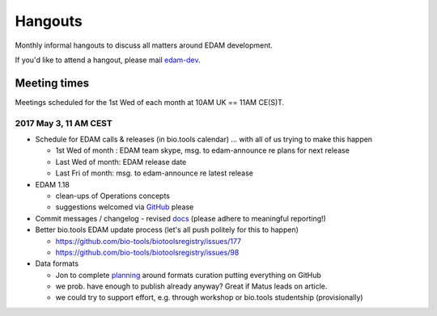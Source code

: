 Hangouts
========

Monthly informal hangouts to discuss all matters around EDAM development.

If you'd like to attend a hangout, please mail `edam-dev <mailto:edam-dev@elixir-dk.org>`_.


-------------
Meeting times
-------------
Meetings scheduled for the 1st Wed of each month at 10AM UK == 11AM CE(S)T.


2017 May 3, 11 AM CEST
-----------------------

- Schedule for EDAM calls & releases (in bio.tools calendar) ... with all of us trying to make this happen

  - 1st Wed of month : EDAM team skype, msg. to edam-announce re plans for next release
  - Last Wed of month: EDAM release date
  - Last Fri of month: msg. to edam-announce re latest release

- EDAM 1.18

  - clean-ups of Operations concepts 
  - suggestions welcomed via `GitHub <https://github.com/edamontology/edamontology/issues/new>`_ please

- Commit messages / changelog - revised `docs <http://edamontologydocs.readthedocs.io/en/latest/editors_guide.html#modifying-github-main-repo>`_ (please adhere to meaningful reporting!)

- Better bio.tools EDAM update process (let's all push politely for this to happen)

  - https://github.com/bio-tools/biotoolsregistry/issues/177
  - https://github.com/bio-tools/biotoolsregistry/issues/98 


- Data formats

  - Jon to complete `planning <https://biotools.sifterapp.com/issues/111>`_ around formats curation putting everything on GitHub
  - we prob. have enough to publish already anyway?  Great if Matus leads on article.
  - we could try to support effort, e.g. through workshop or bio.tools studentship (provisionally)


